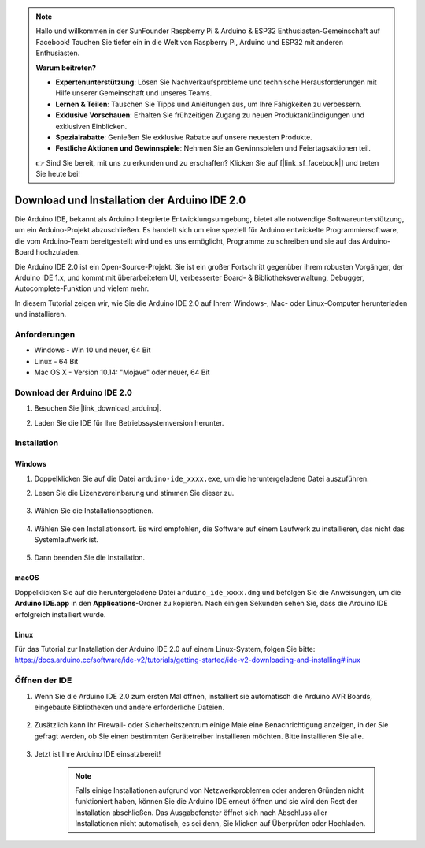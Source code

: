 .. note::

    Hallo und willkommen in der SunFounder Raspberry Pi & Arduino & ESP32 Enthusiasten-Gemeinschaft auf Facebook! Tauchen Sie tiefer ein in die Welt von Raspberry Pi, Arduino und ESP32 mit anderen Enthusiasten.

    **Warum beitreten?**

    - **Expertenunterstützung**: Lösen Sie Nachverkaufsprobleme und technische Herausforderungen mit Hilfe unserer Gemeinschaft und unseres Teams.
    - **Lernen & Teilen**: Tauschen Sie Tipps und Anleitungen aus, um Ihre Fähigkeiten zu verbessern.
    - **Exklusive Vorschauen**: Erhalten Sie frühzeitigen Zugang zu neuen Produktankündigungen und exklusiven Einblicken.
    - **Spezialrabatte**: Genießen Sie exklusive Rabatte auf unsere neuesten Produkte.
    - **Festliche Aktionen und Gewinnspiele**: Nehmen Sie an Gewinnspielen und Feiertagsaktionen teil.

    👉 Sind Sie bereit, mit uns zu erkunden und zu erschaffen? Klicken Sie auf [|link_sf_facebook|] und treten Sie heute bei!

.. _install_arduino:

Download und Installation der Arduino IDE 2.0
=================================================

Die Arduino IDE, bekannt als Arduino Integrierte Entwicklungsumgebung, bietet alle notwendige Softwareunterstützung, um ein Arduino-Projekt abzuschließen. Es handelt sich um eine speziell für Arduino entwickelte Programmiersoftware, die vom Arduino-Team bereitgestellt wird und es uns ermöglicht, Programme zu schreiben und sie auf das Arduino-Board hochzuladen.

Die Arduino IDE 2.0 ist ein Open-Source-Projekt. Sie ist ein großer Fortschritt gegenüber ihrem robusten Vorgänger, der Arduino IDE 1.x, und kommt mit überarbeitetem UI, verbesserter Board- & Bibliotheksverwaltung, Debugger, Autocomplete-Funktion und vielem mehr.

In diesem Tutorial zeigen wir, wie Sie die Arduino IDE 2.0 auf Ihrem Windows-, Mac- oder Linux-Computer herunterladen und installieren.

Anforderungen
-------------------

* Windows - Win 10 und neuer, 64 Bit
* Linux - 64 Bit
* Mac OS X - Version 10.14: "Mojave" oder neuer, 64 Bit

Download der Arduino IDE 2.0
-------------------------------

#. Besuchen Sie |link_download_arduino|.

#. Laden Sie die IDE für Ihre Betriebssystemversion herunter.

    .. image:: img/sp_001.png

Installation
------------------------------

Windows
^^^^^^^^^^^^^

#. Doppelklicken Sie auf die Datei ``arduino-ide_xxxx.exe``, um die heruntergeladene Datei auszuführen.

#. Lesen Sie die Lizenzvereinbarung und stimmen Sie dieser zu.

    .. image:: img/sp_002.png

#. Wählen Sie die Installationsoptionen.

    .. image:: img/sp_003.png

#. Wählen Sie den Installationsort. Es wird empfohlen, die Software auf einem Laufwerk zu installieren, das nicht das Systemlaufwerk ist.

    .. image:: img/sp_004.png

#. Dann beenden Sie die Installation.

    .. image:: img/sp_005.png

macOS
^^^^^^^^^^^^^^^^

Doppelklicken Sie auf die heruntergeladene Datei ``arduino_ide_xxxx.dmg`` und befolgen Sie die Anweisungen, um die **Arduino IDE.app** in den **Applications**-Ordner zu kopieren. Nach einigen Sekunden sehen Sie, dass die Arduino IDE erfolgreich installiert wurde.

.. image:: img/macos_install_ide.png
    :width: 800

Linux
^^^^^^^^^^^^

Für das Tutorial zur Installation der Arduino IDE 2.0 auf einem Linux-System, folgen Sie bitte: https://docs.arduino.cc/software/ide-v2/tutorials/getting-started/ide-v2-downloading-and-installing#linux

Öffnen der IDE
--------------

#. Wenn Sie die Arduino IDE 2.0 zum ersten Mal öffnen, installiert sie automatisch die Arduino AVR Boards, eingebaute Bibliotheken und andere erforderliche Dateien.

    .. image:: img/sp_901.png

#. Zusätzlich kann Ihr Firewall- oder Sicherheitszentrum einige Male eine Benachrichtigung anzeigen, in der Sie gefragt werden, ob Sie einen bestimmten Gerätetreiber installieren möchten. Bitte installieren Sie alle.

    .. image:: img/sp_104.png

#. Jetzt ist Ihre Arduino IDE einsatzbereit!

    .. note::
        Falls einige Installationen aufgrund von Netzwerkproblemen oder anderen Gründen nicht funktioniert haben, können Sie die Arduino IDE erneut öffnen und sie wird den Rest der Installation abschließen. Das Ausgabefenster öffnet sich nach Abschluss aller Installationen nicht automatisch, es sei denn, Sie klicken auf Überprüfen oder Hochladen.
